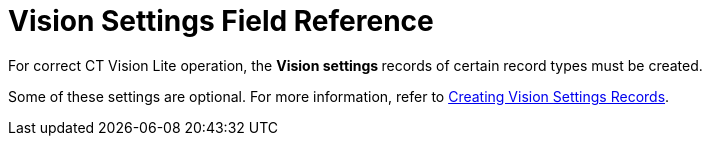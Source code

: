 = Vision Settings Field Reference

For correct CT Vision Lite operation, the **Vision settings **records of
certain record types must be created.

Some of these settings are optional. For more information, refer
to link:admin-guide/getting-started/creating-ctm-settings-records-2-9[Creating Vision Settings
Records].




